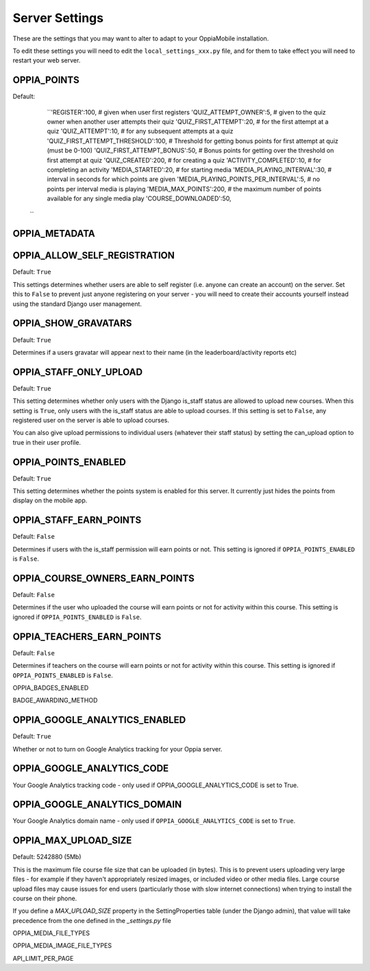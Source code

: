 

Server Settings
===============

These are the settings that you may want to alter to adapt to your OppiaMobile 
installation.

To edit these settings you will need to edit the ``local_settings_xxx.py`` file, and
for them to take effect you will need to restart your web server.
 
 
 
OPPIA_POINTS
-------------

Default: 
	``'REGISTER':100,                             # given when user first registers
        'QUIZ_ATTEMPT_OWNER':5,                     # given to the quiz owner when another user attempts their quiz 
        'QUIZ_FIRST_ATTEMPT':20,                    # for the first attempt at a quiz 
        'QUIZ_ATTEMPT':10,                          # for any subsequent attempts at a quiz 
        'QUIZ_FIRST_ATTEMPT_THRESHOLD':100,         # Threshold for getting bonus points for first attempt at quiz (must be 0-100)
        'QUIZ_FIRST_ATTEMPT_BONUS':50,              # Bonus points for getting over the threshold on first attempt at quiz 
        'QUIZ_CREATED':200,                         # for creating a quiz
        'ACTIVITY_COMPLETED':10,                    # for completing an activity
        'MEDIA_STARTED':20,                         # for starting media
        'MEDIA_PLAYING_INTERVAL':30,                # interval in seconds for which points are given
        'MEDIA_PLAYING_POINTS_PER_INTERVAL':5,      # no points per interval media is playing
        'MEDIA_MAX_POINTS':200,                     # the maximum number of points available for any single media play
        'COURSE_DOWNLOADED':50, 
      ``


OPPIA_METADATA
---------------

OPPIA_ALLOW_SELF_REGISTRATION
-----------------------------

Default: ``True``

This settings determines whether users are able to self register (i.e. anyone 
can create an account) on the server. Set this to ``False`` to prevent just 
anyone registering on your server - you will need to create their accounts 
yourself instead using the standard Django user management.


OPPIA_SHOW_GRAVATARS
--------------------------------

Default: ``True``

Determines if a users gravatar will appear next to their name (in the 
leaderboard/activity reports etc)


OPPIA_STAFF_ONLY_UPLOAD
-----------------------

Default: ``True``

This setting determines whether only users with the Django is_staff status are 
allowed to upload new courses. When this setting is ``True``, only users with 
the is_staff status are able to upload courses. If this setting is set to 
``False``, any registered user on the server is able to upload courses.

You can also give upload permissions to individual users (whatever their staff 
status) by setting the can_upload option to true in their user profile.



OPPIA_POINTS_ENABLED
-----------------------

Default: ``True``

This setting determines whether the points system is enabled for this server. It 
currently just hides the points from display on the mobile app.


OPPIA_STAFF_EARN_POINTS
-----------------------

Default: ``False``

Determines if users with the is_staff permission will earn points or not. This 
setting is ignored if ``OPPIA_POINTS_ENABLED`` is ``False``.


OPPIA_COURSE_OWNERS_EARN_POINTS
--------------------------------

Default: ``False``

Determines if the user who uploaded the course will earn points or not for 
activity within this course. This setting is ignored if ``OPPIA_POINTS_ENABLED``
is ``False``.


OPPIA_TEACHERS_EARN_POINTS
--------------------------------

Default: ``False``

Determines if teachers on the course will earn points or not for activity within
this course. This setting is ignored if ``OPPIA_POINTS_ENABLED`` is ``False``.


OPPIA_BADGES_ENABLED


BADGE_AWARDING_METHOD








OPPIA_GOOGLE_ANALYTICS_ENABLED
------------------------------

Default: ``True``

Whether or not to turn on Google Analytics tracking for your Oppia server.

OPPIA_GOOGLE_ANALYTICS_CODE
---------------------------

Your Google Analytics tracking code - only used if OPPIA_GOOGLE_ANALYTICS_CODE
is set to True.

OPPIA_GOOGLE_ANALYTICS_DOMAIN
-----------------------------

Your Google Analytics domain name - only used if ``OPPIA_GOOGLE_ANALYTICS_CODE`` is 
set to ``True``.


OPPIA_MAX_UPLOAD_SIZE
---------------------

Default: 5242880 (5Mb)

This is the maximum file course file size that can be uploaded (in bytes). This
is to prevent users uploading very large files - for example if they haven't 
appropriately resized images, or included video or other media files. Large 
course upload files may cause issues for end users (particularly those with slow
internet connections) when trying to install the course on their phone.

If you define a `MAX_UPLOAD_SIZE` property in the SettingProperties table (under the Django admin),
that value will take precedence from the one defined in the `_settings.py` file


OPPIA_MEDIA_FILE_TYPES


OPPIA_MEDIA_IMAGE_FILE_TYPES

API_LIMIT_PER_PAGE
